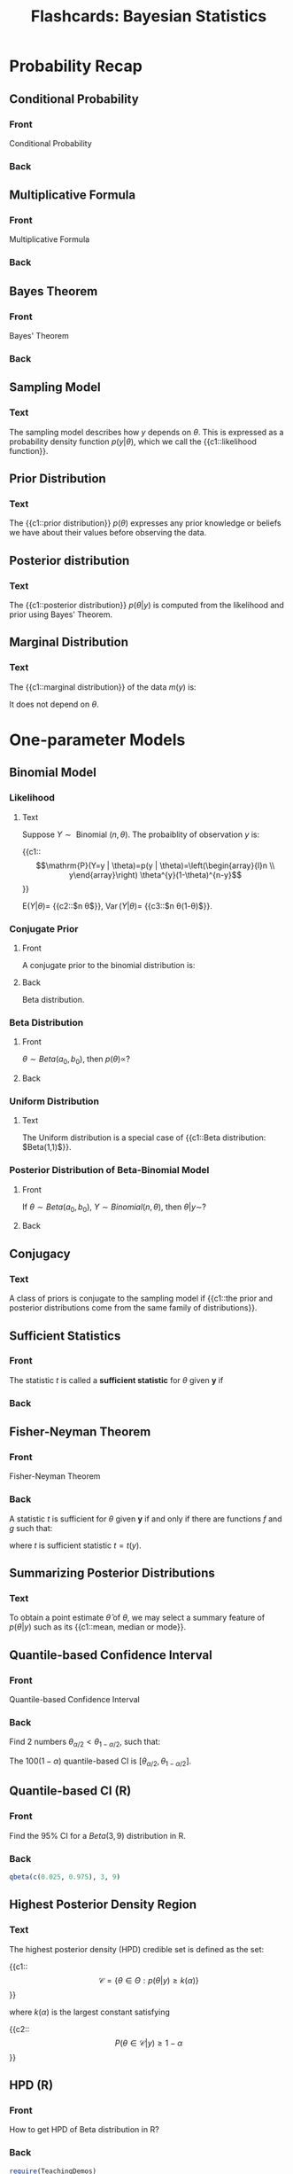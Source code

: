 #+PROPERTY: ANKI_DECK Bayesian Statistics
#+TITLE: Flashcards: Bayesian Statistics

* Probability Recap

** Conditional Probability
:PROPERTIES:
:ANKI_NOTE_TYPE: Basic
:ANKI_NOTE_ID: 1583832169715
:END:

*** Front
Conditional Probability
*** Back
\begin{equation}
\mathrm{P}(A | B)=\left\{\begin{array}{ll}\frac{\mathrm{P}(A, B)}{P(B)} & \text { if } \mathrm{P}(B)>0 \\ 0 & \text { otherwise }\end{array}\right.
\end{equation}
** Multiplicative Formula
:PROPERTIES:
:ANKI_NOTE_TYPE: Basic
:ANKI_NOTE_ID: 1583832169840
:END:
*** Front
Multiplicative Formula
*** Back
\begin{equation}
  \mathrm{P}(A, B)=P(A | B) P(B)=\mathrm{P}(B | A) \mathrm{P}(A)
\end{equation}
** Bayes Theorem
:PROPERTIES:
:ANKI_NOTE_TYPE: Basic
:ANKI_NOTE_ID: 1583832170068
:END:

*** Front
Bayes' Theorem

*** Back
\begin{aligned}
p(\theta | y) &=\frac{p(y, \theta)}{p(y)}=\frac{p(y, \theta)}{\int p\left(y, \theta^{\prime}\right) \mathrm{d} \theta^{\prime}} \\ &=\frac{p(y | \theta) p(\theta)}{\int p\left(y | \theta^{\prime}\right) p\left(\theta^{\prime}\right) \mathrm{d} \theta^{\prime}}
\end{aligned}

** Sampling Model
:PROPERTIES:
:ANKI_NOTE_TYPE: Cloze
:ANKI_NOTE_ID: 1583832170165
:END:

*** Text
The sampling model describes how $y$ depends on $\theta$. This is expressed as a probability density function $p(y | \theta)$, which we call the {{c1::likelihood function}}.

** Prior Distribution
:PROPERTIES:
:ANKI_NOTE_TYPE: Cloze
:ANKI_NOTE_ID: 1583832170239
:END:

*** Text
The {{c1::prior distribution}} $p(\theta)$ expresses any prior knowledge or beliefs we have about their values before observing the data.

** Posterior distribution
:PROPERTIES:
:ANKI_NOTE_TYPE: Cloze
:ANKI_NOTE_ID: 1583832170314
:END:

*** Text
The {{c1::posterior distribution}} $p(\theta | y)$ is computed from the likelihood and prior using Bayes' Theorem.

\begin{equation}
p(\theta | y)=\frac{p(y | \theta) p(\theta)}{\int p\left(y | \theta^{\prime}\right) p\left(\theta^{\prime}\right) \mathrm{d} \theta^{\prime}}
\end{equation}

** Marginal Distribution
:PROPERTIES:
:ANKI_NOTE_TYPE: Cloze
:ANKI_NOTE_ID: 1583832170390
:END:

*** Text
The {{c1::marginal distribution}} of the data $m(y)$ is:

\begin{equation}
m(y)=\int p\left(y | \theta^{\prime}\right) p\left(\theta^{\prime}\right) \mathrm{d} \theta^{\prime}
\end{equation}

It does not depend on $\theta$.

* One-parameter Models

** Binomial Model

*** Likelihood
:PROPERTIES:
:ANKI_NOTE_TYPE: Cloze
:ANKI_NOTE_ID: 1583832170465
:END:

**** Text

Suppose $Y \sim \text { Binomial }(n, \theta)$. The probaiblity of observation $y$ is:

{{c1::$$\mathrm{P}(Y=y | \theta)=p(y | \theta)=\left(\begin{array}{l}n \\ y\end{array}\right) \theta^{y}(1-\theta)^{n-y}$$}}

$\mathrm{E}(Y | \theta)=$ {{c2::$n \theta$}}, $\operatorname{Var}(Y | \theta)=$ {{c3::$n \theta(1-\theta)$}}.

*** Conjugate Prior
:PROPERTIES:
:ANKI_NOTE_TYPE: Basic
:ANKI_NOTE_ID: 1583832170690
:END:

**** Front
A conjugate prior to the binomial distribution is:

**** Back
Beta distribution.

*** Beta Distribution
:PROPERTIES:
:ANKI_NOTE_TYPE: Basic
:ANKI_NOTE_ID: 1583832170765
:END:

**** Front
$\theta \sim Beta(a_0, b_0)$, then $p(\theta) \propto$?

**** Back
\begin{equation}
p(\theta) \propto \theta^{a_{0}-1}(1-\theta)^{b_{0}-1}
\end{equation}

*** Uniform Distribution
:PROPERTIES:
:ANKI_NOTE_TYPE: Cloze
:ANKI_NOTE_ID: 1583832170839
:END:

**** Text
The Uniform distribution is a special case of {{c1::Beta distribution: $Beta(1,1)$}}.

*** Posterior Distribution of Beta-Binomial Model
:PROPERTIES:
:ANKI_NOTE_TYPE: Basic
:ANKI_NOTE_ID: 1583832170940
:END:

**** Front
If $\theta \sim Beta(a_0, b_0)$, $Y \sim Binomial(n, \theta)$, then $\theta | y \sim$?

**** Back
\begin{equation}
\begin{array}{c}\theta \sim \operatorname{Beta}\left(a_{0}, b_{0}\right) \\ Y \sim \operatorname{Binomial}(n, \theta)\end{array} \Rightarrow \theta | y \sim \operatorname{Beta}\left(a_{0}+y, b_{0}+n-y\right)
\end{equation}

** Conjugacy
:PROPERTIES:
:ANKI_NOTE_TYPE: Cloze
:ANKI_NOTE_ID: 1583832171015
:END:

*** Text
A class of priors is conjugate to the sampling model if {{c1::the prior and posterior distributions come from the same family of distributions}}.

** Sufficient Statistics
:PROPERTIES:
:ANKI_NOTE_TYPE: Basic
:ANKI_NOTE_ID: 1583832171240
:END:

*** Front
The statistic $t$ is called a *sufficient statistic* for $\theta$ given $\boldsymbol{y}$ if

*** Back
\begin{equation}
  p(\boldsymbol{y} | t, \theta)=p(\boldsymbol{y} | t)
\end{equation}

** Fisher-Neyman Theorem
:PROPERTIES:
:ANKI_NOTE_TYPE: Basic
:ANKI_NOTE_ID: 1583832171339
:END:

*** Front
Fisher-Neyman Theorem

*** Back
A statistic $t$ is sufficient for $\theta$ given $\boldsymbol{y}$ if and only if there are functions $f$ and $g$ such that:

\begin{equation}
p(\boldsymbol{y} | \theta)=f(t, \theta) g(\boldsymbol{y})
\end{equation}

where $t$ is sufficient statistic $t=t(y)$.

** Summarizing Posterior Distributions
:PROPERTIES:
:ANKI_NOTE_TYPE: Cloze
:ANKI_NOTE_ID: 1583832171415
:END:

*** Text
To obtain a point estimate $\hat{\theta}$ of $\theta$, we may select a summary feature of $p(\theta | y)$ such as its {{c1::mean, median or mode}}.

** Quantile-based Confidence Interval
:PROPERTIES:
:ANKI_NOTE_TYPE: Basic
:ANKI_NOTE_ID: 1583832171514
:END:

*** Front
Quantile-based Confidence Interval

*** Back
Find 2 numbers $\theta_{\alpha / 2}<\theta_{1-\alpha / 2}$, such that:

\begin{equation}
\mathrm{P}\left(\theta<\theta_{\alpha / 2} | y\right)=\alpha / 2 \quad \text { and } \quad \mathrm{P}\left(\theta>\theta_{1-\alpha / 2} | y\right)=\alpha / 2
\end{equation}

The $100(1-\alpha)%$ quantile-based CI is $\left[\theta_{\alpha / 2}, \theta_{1-\alpha / 2}\right]$.

** Quantile-based CI (R)
:PROPERTIES:
:ANKI_NOTE_TYPE: Basic
:ANKI_NOTE_ID: 1583832171740
:END:

*** Front
Find the 95% CI for a $Beta(3,9)$ distribution in R.

*** Back
#+begin_src R
qbeta(c(0.025, 0.975), 3, 9)
#+end_src

** Highest Posterior Density Region
:PROPERTIES:
:ANKI_NOTE_TYPE: Cloze
:ANKI_NOTE_ID: 1583832171815
:END:

*** Text
The highest posterior density (HPD) credible set is defined as the set:

{{c1::$$\mathcal{C}=\{\theta \in \Theta: p(\theta | y) \geq k(\alpha)\}$$}}

where $k(\alpha)$ is the largest constant satisfying

{{c2::$$P(\theta \in \mathcal{C} | y) \geq 1-\alpha$$}}

** HPD (R)
:PROPERTIES:
:ANKI_NOTE_TYPE: Basic
:ANKI_NOTE_ID: 1583832184415
:END:

*** Front
How to get HPD of Beta distribution in R?

*** Back
#+begin_src R
  require(TeachingDemos)
  hpd(qbeta, shape1=a, shape2=b, conf=0.90)
#+end_src

** Poisson Model

*** Poisson Distribution
:PROPERTIES:
:ANKI_NOTE_TYPE: Basic
:ANKI_NOTE_ID: 1583837485430
:END:

**** Front
Poisson Distribution PDF

**** Back
A random variable $Y$ has Poisson distribution with mean $\theta$, $Y \sim Poisson(\theta)$ if:

\begin{equation}
  \mathrm{P}(Y=y | \theta)=\frac{\theta^{y}}{y !} \exp (-\theta) \text { for } y \in\{0,1,2, \ldots\}
\end{equation}

$\mathrm{E}(Y | \theta)=\operatorname{Var}(Y | \theta)=\theta$

*** Sufficient Statistic for Poisson
:PROPERTIES:
:ANKI_NOTE_TYPE: Cloze
:ANKI_NOTE_ID: 1583837485529
:END:

**** Text
If $y \sim Poisson(\theta)$, then the joint pdf is:

\begin{equation}
\begin{aligned} p(\boldsymbol{y} | \theta)=\prod_{i=1}^{n} p\left(y_{i} | \theta\right) &=\prod_{i=1}^{n}\left\{\exp (-\theta) \frac{\theta^{y_{i}}}{y_{i} !}\right\} \\ &=\exp (-n \theta) \theta^{\sum_{i=1}^{n} y_{i}} \frac{1}{\prod_{i=1}^{n} y_{i} !} \end{aligned}
\end{equation}

From the factorization theorem, {{c1::$t=\sum_{i=1}^{n} y_{i}$}} is a sufficient statistic for $\theta$.

*** Prior
:PROPERTIES:
:ANKI_NOTE_TYPE: Basic
:ANKI_NOTE_ID: 1583837485729
:END:

**** Front
Prior distribution for Poisson sampling model

**** Back
Gamma distribution

*** Gamma Distribution
:PROPERTIES:
:ANKI_NOTE_TYPE: Basic
:ANKI_NOTE_ID: 1583837485829
:END:

**** Front
PDF of Gamma distribution, and properties.

**** Back
\begin{equation}
p(\theta)=\frac{b^{a}}{\Gamma(a)} \theta^{a-1} \exp (-b \theta) \text { for } \theta>0
\end{equation}

- $\mathrm{E}(\theta)=a / b, \operatorname{Var}(\theta)=a / b^{2}$
- mode of $\theta$ is $(a-1) / b \text { if } a>1 \text { and } 0 \text { if } a \leq 1$.

*** Predictive
:PROPERTIES:
:ANKI_NOTE_TYPE: Basic
:ANKI_NOTE_ID: 1583837485954
:END:

**** Front
Predictive distribution under Poisson-Gamma model

**** Back
Negative Binomial distribution:

\begin{equation}
\begin{aligned} \tilde{Y} \boldsymbol{y} & \sim \mathrm{NB}\left(a, \frac{b}{b+1}\right) \\ \mathrm{E}(\tilde{Y} | \boldsymbol{y}) &=a \frac{1 /(b+1)}{b /(b+1)}=\frac{a}{b}=\mathrm{E}(\theta | \boldsymbol{y}) \\ \operatorname{Var}(\tilde{Y} | \boldsymbol{y}) &=a \frac{1 /(b+1)}{b^{2} /(b+1)^{2}}=\frac{a(b+1)}{b^{2}} \\ &=\operatorname{Var}(\theta | \boldsymbol{y})(b+1)=\mathrm{E}(\theta | \boldsymbol{y}) \frac{b+1}{b} \end{aligned}
\end{equation}

# Local Variables:
# eval: (anki-editor-mode)
# End:
